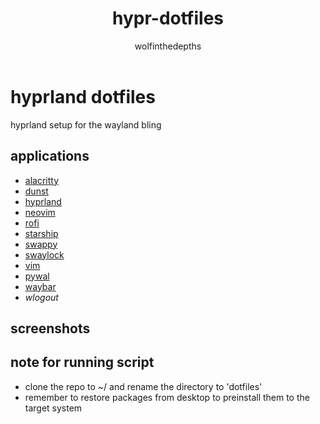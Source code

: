 #+title: hypr-dotfiles
#+author: wolfinthedepths

* hyprland dotfiles

hyprland setup for the wayland bling

** applications
- [[https://github.com/alacritty/alacritty][alacritty]]
- [[https://github.com/dunst-project/dunst][dunst]]
- [[https://github.com/hyprwm/Hyprland][hyprland]]
- [[https://github.com/neovim/neovim][neovim]]
- [[https://github.com/davatorium/rofi][rofi]]
- [[https://github.com/starship/starship][starship]]
- [[https://github.com/jtheoof/swappy][swappy]]
- [[https://github.com/swaywm/swaylock][swaylock]]
- [[https://github.com/vim/vim][vim]]
- [[https://github.com/dylanaraps/pywal][pywal]]
- [[https://github.com/Alexays/Waybar][waybar]]
- [[waylock][wlogout]]

** screenshots

[[./screenshots/screenshot.png]]
[[./screenshots/screenshot-20231017-232236.png]]
[[./screenshots/screenshot-20231017-232255.png]]
[[./screenshots/screenshot-20231017-232306.png]]
[[./screenshots/screenshot-20231017-232316.png]]
[[./screenshots/screenshot-20231017-232328.png]]

** note for running script
- clone the repo to ~/ and rename the directory to 'dotfiles'
- remember to restore packages from desktop to preinstall them to the target system

